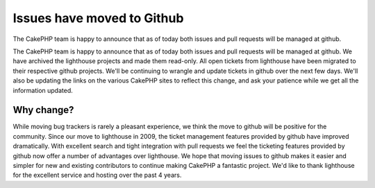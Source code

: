 Issues have moved to Github
===========================

The CakePHP team is happy to announce that as of today both issues and
pull requests will be managed at github.

The CakePHP team is happy to announce that as of today both issues and
pull requests will be managed at github. We have archived the
lighthouse projects and made them read-only. All open tickets from
lighthouse have been migrated to their respective github projects.
We'll be continuing to wrangle and update tickets in github over the
next few days. We'll also be updating the links on the various CakePHP
sites to reflect this change, and ask your patience while we get all
the information updated.


Why change?
-----------

While moving bug trackers is rarely a pleasant experience, we think
the move to github will be positive for the community. Since our move
to lighthouse in 2009, the ticket management features provided by
github have improved dramatically. With excellent search and tight
integration with pull requests we feel the ticketing features provided
by github now offer a number of advantages over lighthouse. We hope
that moving issues to github makes it easier and simpler for new and
existing contributors to continue making CakePHP a fantastic project.
We'd like to thank lighthouse for the excellent service and hosting
over the past 4 years.



.. author:: markstory
.. categories:: news
.. tags:: CakePHP,news,News

